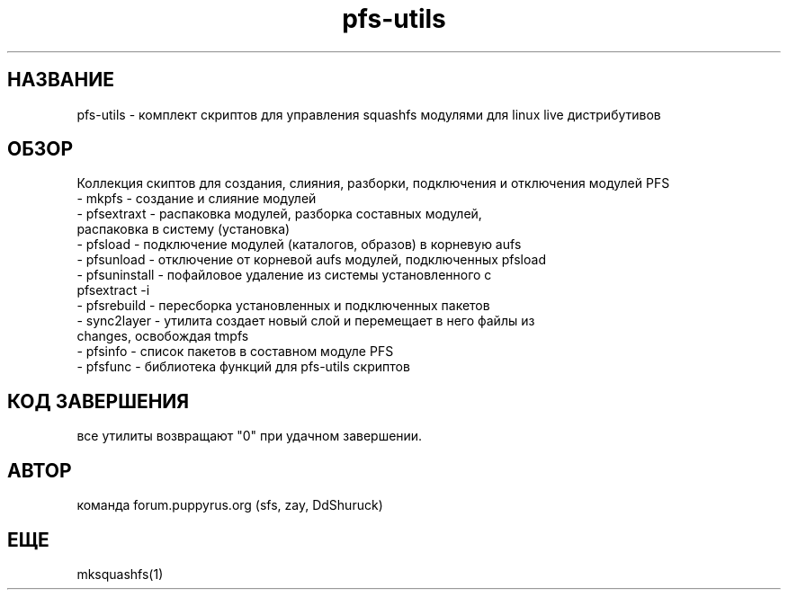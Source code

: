 .TH pfs-utils 8  "март, 2017" "версия 3.*" "PFS-UTILS"
.SH НАЗВАНИЕ
pfs-utils \- комплект скриптов для управления squashfs модулями для linux live дистрибутивов 
.SH ОБЗОР
Коллекция скиптов для создания, слияния, разборки, подключения и отключения модулей PFS
.TP
\- mkpfs \- создание и слияние модулей
.TP
\- pfsextraxt \- распаковка модулей, разборка составных модулей, распаковка в систему (установка) 
.TP
\- pfsload \- подключение модулей (каталогов, образов) в корневую aufs
.TP
\- pfsunload \- отключение от корневой aufs модулей, подключенных pfsload 
.TP
\- pfsuninstall \- пофайловое удаление из системы установленного с pfsextract -i
.TP
\- pfsrebuild \- пересборка установленных и подключенных пакетов
.TP
\- sync2layer \- утилита создает новый слой и перемещает в него файлы из changes, освобождая tmpfs
.TP
\- pfsinfo \- список пакетов в составном модуле PFS
.TP
\- pfsfunc \- библиотека функций для pfs-utils скриптов  
.SH КОД ЗАВЕРШЕНИЯ
все утилиты возвращают "0" при удачном завершении.
.SH АВТОР
команда forum.puppyrus.org  (sfs, zay, DdShuruck)
.SH ЕЩЕ
mksquashfs(1)
